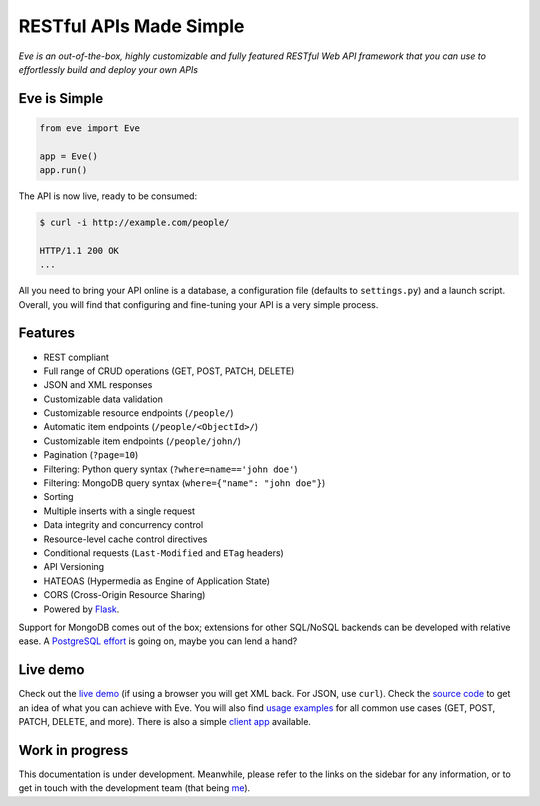 RESTful APIs Made Simple
========================

*Eve is an out-of-the-box, highly customizable and fully featured RESTful Web
API framework that you can use to effortlessly build and deploy your own APIs*

Eve is Simple
-------------
.. code-block:: python

    from eve import Eve

    app = Eve()
    app.run()

The API is now live, ready to be consumed:

.. code-block:: console

    $ curl -i http://example.com/people/

    HTTP/1.1 200 OK
    ...

All you need to bring your API online is a database, a configuration file
(defaults to ``settings.py``) and a launch script.  Overall, you will find that
configuring and fine-tuning your API is a very simple process.

Features
--------
- REST compliant
- Full range of CRUD operations (GET, POST, PATCH, DELETE)
- JSON and XML responses
- Customizable data validation 
- Customizable resource endpoints (``/people/``)
- Automatic item endpoints (``/people/<ObjectId>/``)
- Customizable item endpoints (``/people/john/``)
- Pagination (``?page=10``)
- Filtering: Python query syntax (``?where=name=='john doe'``)
- Filtering: MongoDB query syntax (``where={"name": "john doe"}``)
- Sorting
- Multiple inserts with a single request
- Data integrity and concurrency control
- Resource-level cache control directives
- Conditional requests (``Last-Modified`` and ``ETag`` headers)
- API Versioning
- HATEOAS (Hypermedia as Engine of Application State)
- CORS (Cross-Origin Resource Sharing)
- Powered by Flask_.  

Support for MongoDB comes out of the box; extensions for other SQL/NoSQL
backends can be developed with relative ease. A `PostgreSQL
effort`_ is going on, maybe you can lend a hand?

Live demo
---------
Check out the `live demo`_ (if using a browser you will get XML back.
For JSON, use ``curl``). Check the `source code`_ to get an idea of what you
can achieve with Eve. You will also find `usage examples`_ for all common use
cases (GET, POST, PATCH, DELETE, and more). There is also a simple `client
app`_ available.

Work in progress
----------------
This documentation is under development. Meanwhile, please refer to the links
on the sidebar for any information, or to get in touch with the development
team (that being me_).

.. _Flask: http://flask.pocoo.org
.. _`PostgreSQL effort`: https://github.com/nicolaiarocci/eve/issues/17
.. _`Eve Demo instructions`: http://github.com/nicolaiarocci/eve-demo#readme
.. _`live demo`: http://eve-demo.herokuapp.com
.. _`source code`: https://github.com/nicolaiarocci/eve-demo
.. _`usage examples`: https://github.com/nicolaiarocci/eve-demo#readme
.. _`client app`: https://github.com/nicolaiarocci/eve-demo-client
.. _me: mailto:me@nicolaiaroccicom

